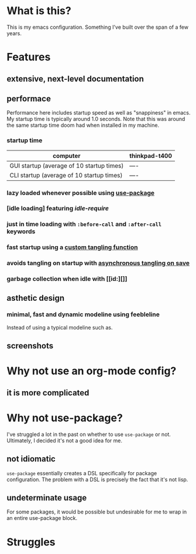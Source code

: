 * What is this?
:PROPERTIES:
:ID:       bf3947fc-4279-4359-871e-e4596a91ccaf
:END:

This is my emacs configuration. Something I've built over the span of a few years.

* Features
:PROPERTIES:
:ID:       1b1ee897-0c73-42e8-95a7-dd7dda181959
:END:

** extensive, next-level documentation
:PROPERTIES:
:ID:       2afae4fc-25eb-40e0-ad5d-07317b1cc535
:END:

** performace
:PROPERTIES:
:ID:       e36e7886-23b7-42e7-a8f8-ccd9f6092951
:END:

Performance here includes startup speed as well as "snappiness" in emacs. My
startup time is typically around 1.0 seconds. Note that this was around the same
startup time doom had when installed in my machine.

*** startup time
:PROPERTIES:
:ID:       9f743a11-d83e-4256-b610-d9caebe705cb
:END:

|-------------------------------------------+---------------|
| computer                                  | thinkpad-t400 |
|-------------------------------------------+---------------|
| GUI startup (average of 10 startup times) |          ---- |
| CLI startup (average of 10 startup times) |          ---- |
|-------------------------------------------+---------------|

*** lazy loaded whenever possible using [[][use-package]]
:PROPERTIES:
:ID:       cae79da5-9cb0-4bfa-881e-82555eb4ef9a
:END:

*** [idle loading] featuring [[id][idle-require]]
:PROPERTIES:
:ID:       0ca86d40-f021-41b6-8624-6a56d72f4e3c
:END:

*** just in time loading with =:before-call= and =:after-call= keywords
:PROPERTIES:
:ID:       95c5d555-f0f3-431c-903e-970b05fd4da8
:END:

*** fast startup using a [[id:][custom tangling function]]
:PROPERTIES:
:ID:       8c1aa018-c803-4228-a1bd-2d0635988b31
:END:

*** avoids tangling on startup with [[id:][asynchronous tangling on save]]
:PROPERTIES:
:ID:       26aa3464-5aa4-4b7f-a21b-e91da71fb69d
:END:

*** garbage collection when idle with [[id:][]]
:PROPERTIES:
:ID:       9a10166d-d78b-42df-bd6c-2c3a1bf0e480
:END:

** asthetic design
:PROPERTIES:
:ID:       1791cbe3-723f-4fcc-830b-e6c20634bc20
:END:

*** minimal, fast and dynamic modeline using feebleline
:PROPERTIES:
:ID:       1659f117-a5ed-40f4-8508-69df26346f89
:END:

Instead of using a typical modeline such as.

** screenshots
:PROPERTIES:
:ID:       3d62076f-d326-418d-92ed-def9eb70f1fe
:END:

* Why not use an org-mode config?
:PROPERTIES:
:ID:       104a3cd5-fb60-40cc-9085-b05dd01e2e52
:END:

** it is more complicated
:PROPERTIES:
:ID:       a9e88014-8725-49f2-81f6-81b9c9a40234
:END:

* Why not use-package?
:PROPERTIES:
:ID:       23c009fa-77c5-480c-bb6d-88d2930eb76a
:END:

I've struggled a lot in the past on whether to use =use-package= or not.
Ultimately, I decided it's not a good idea for me.

** not idiomatic
:PROPERTIES:
:ID:       4deb1f18-92dc-4c7e-a45b-1243c46422e9
:END:

=use-package= essentially creates a DSL specifically for package configuration.
The problem with a DSL is precisely the fact that it's not lisp.

** undeterminate usage
:PROPERTIES:
:ID:       3421773c-d17c-4729-a90f-dcf129395c85
:END:

For some packages, it would be possible but undesirable for me to wrap in an
entire use-package block.

* Struggles
:PROPERTIES:
:ID:       1abb5289-5ee2-4766-bfb3-a80246b42571
:END:
